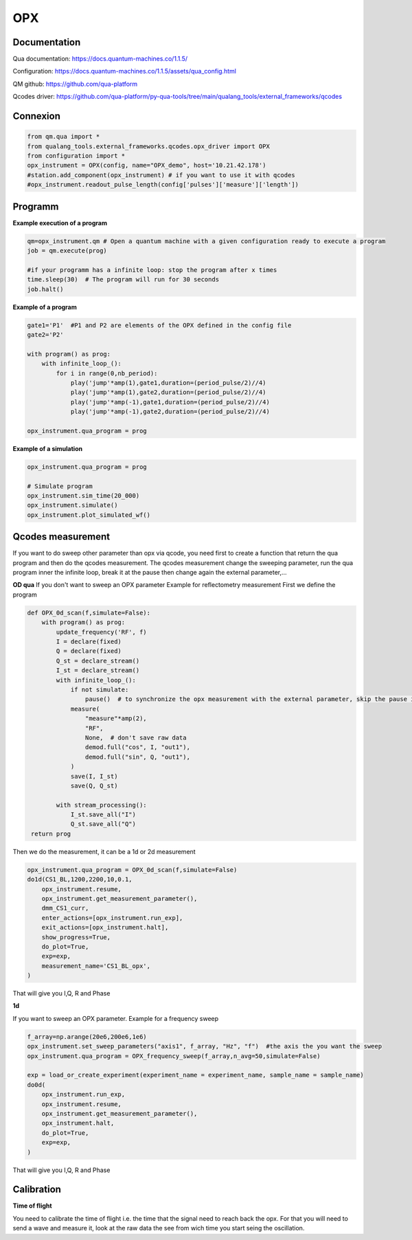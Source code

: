 OPX
=====

.. _installation:


Documentation
------------

Qua documentation: https://docs.quantum-machines.co/1.1.5/

Configuration: https://docs.quantum-machines.co/1.1.5/assets/qua_config.html

QM github: https://github.com/qua-platform

Qcodes driver: https://github.com/qua-platform/py-qua-tools/tree/main/qualang_tools/external_frameworks/qcodes


Connexion
------------

.. code-block:: python

   from qm.qua import *
   from qualang_tools.external_frameworks.qcodes.opx_driver import OPX
   from configuration import *
   opx_instrument = OPX(config, name="OPX_demo", host='10.21.42.178')
   #station.add_component(opx_instrument) # if you want to use it with qcodes
   #opx_instrument.readout_pulse_length(config['pulses']['measure']['length']) 

Programm
------------
**Example execution of a program**

.. code-block:: python  

   qm=opx_instrument.qm # Open a quantum machine with a given configuration ready to execute a program
   job = qm.execute(prog)

   #if your programm has a infinite loop: stop the program after x times
   time.sleep(30)  # The program will run for 30 seconds
   job.halt()

**Example of a program**

.. code-block:: python 

      gate1='P1'  #P1 and P2 are elements of the OPX defined in the config file 
      gate2='P2'
      
      with program() as prog:
          with infinite_loop_():
              for i in range(0,nb_period):
                  play('jump'*amp(1),gate1,duration=(period_pulse/2)//4)
                  play('jump'*amp(1),gate2,duration=(period_pulse/2)//4)
                  play('jump'*amp(-1),gate1,duration=(period_pulse/2)//4)
                  play('jump'*amp(-1),gate2,duration=(period_pulse/2)//4)

      opx_instrument.qua_program = prog

**Example of a simulation**

.. code-block:: python 

   opx_instrument.qua_program = prog

   # Simulate program
   opx_instrument.sim_time(20_000)
   opx_instrument.simulate()
   opx_instrument.plot_simulated_wf()


.. image:: image/ex_opx_simulation.PNG
   :width: 100px
   :height: 50px
   :scale: 40 %
   :alt: alternate text
   :align: right

      
Qcodes measurement
----------------
If you want to do sweep other parameter than opx via qcode, you need first to create a function that return the qua program and then do the qcodes measurement. The qcodes measurement change the sweeping parameter, run the qua program inner the infinite loop, break it at the pause then change again the external parameter,...


**OD qua**
If you don't want to sweep an OPX parameter
Example for reflectometry measurement
First we define the program

.. code-block:: python

   def OPX_0d_scan(f,simulate=False):
       with program() as prog:
           update_frequency('RF', f)
           I = declare(fixed)
           Q = declare(fixed)
           Q_st = declare_stream()
           I_st = declare_stream()
           with infinite_loop_():
               if not simulate:
                   pause()  # to synchronize the opx measurement with the external parameter, skip the pause in the resume function in the dond
               measure(
                   "measure"*amp(2),
                   "RF",
                   None,  # don't save raw data
                   demod.full("cos", I, "out1"),
                   demod.full("sin", Q, "out1"),
               )
               save(I, I_st)
               save(Q, Q_st)
   
           with stream_processing():
               I_st.save_all("I")
               Q_st.save_all("Q")
    return prog

Then we do the measurement, it can be a 1d or 2d measurement

.. code-block:: python

   opx_instrument.qua_program = OPX_0d_scan(f,simulate=False)
   do1d(CS1_BL,1200,2200,10,0.1,
       opx_instrument.resume,
       opx_instrument.get_measurement_parameter(),
       dmm_CS1_curr,
       enter_actions=[opx_instrument.run_exp],
       exit_actions=[opx_instrument.halt],
       show_progress=True,
       do_plot=True,
       exp=exp,
       measurement_name='CS1_BL_opx',
   )

That will give you I,Q, R and Phase

.. image:: image/exp_opx_0d
   :width: 100px
   :height: 50px
   :scale: 40 %
   :alt: alternate text
   :align: right

**1d**

If you want to sweep an OPX parameter.
Example for a frequency sweep

.. code-block:: python
   from qualang_tools.loops import from_array
   # QUA sequence
   def OPX_frequency_sweep(f_array,n_avg=50,simulate=False): 
       with program() as prog:
           #adc_st=declare_stream(adc_trace=True)
           n = declare(int)
           f = declare(int)
           I = declare(fixed)
           Q = declare(fixed)
           I_st = declare_stream()
           Q_st = declare_stream()
           with infinite_loop_():
               if not simulate:
                   pause()
               with for_(n, 0, n < n_avg, n + 1):
                   with for_(*from_array(f,f_array)):
                       reset_phase('RF')
                       update_frequency('RF', f)
                       #measure('measure'*amp(self.amp()), 'RF', adc_st, demod.full('cos', I, 'out1'), demod.full('sin', Q, 'out1'))
                       measure('measure'*amp(0.2), 'RF', None, demod.full('cos', I, 'out1'), demod.full('sin', Q, 'out1'))
   
                       save(I, I_st)
                       save(Q, Q_st)
                       wait(100)
   
           with stream_processing():
               I_st.buffer(len(f_array)).buffer(n_avg).map(FUNCTIONS.average()).save_all(
                   "I"
               )
               Q_st.buffer(len(f_array)).buffer(n_avg).map(FUNCTIONS.average()).save_all(
                   "Q"
               )
   
       return prog

.. code-block:: python

   f_array=np.arange(20e6,200e6,1e6)
   opx_instrument.set_sweep_parameters("axis1", f_array, "Hz", "f")  #the axis the you want the sweep 
   opx_instrument.qua_program = OPX_frequency_sweep(f_array,n_avg=50,simulate=False)

   exp = load_or_create_experiment(experiment_name = experiment_name, sample_name = sample_name)
   do0d(
       opx_instrument.run_exp,
       opx_instrument.resume,
       opx_instrument.get_measurement_parameter(),
       opx_instrument.halt,
       do_plot=True,
       exp=exp,
   )
That will give you I,Q, R and Phase


.. image:: image/exp_opx_frequency_sweep
   :width: 100px
   :height: 50px
   :scale: 40 %
   :alt: alternate text
   :align: right



Calibration
----------------

**Time of flight**

You need to calibrate the time of flight i.e. the time that the signal need to reach back the opx. 
For that you will need to send a wave and measure it, look at the raw data the see from wich time you start seing the oscillation. 






   

  
      
